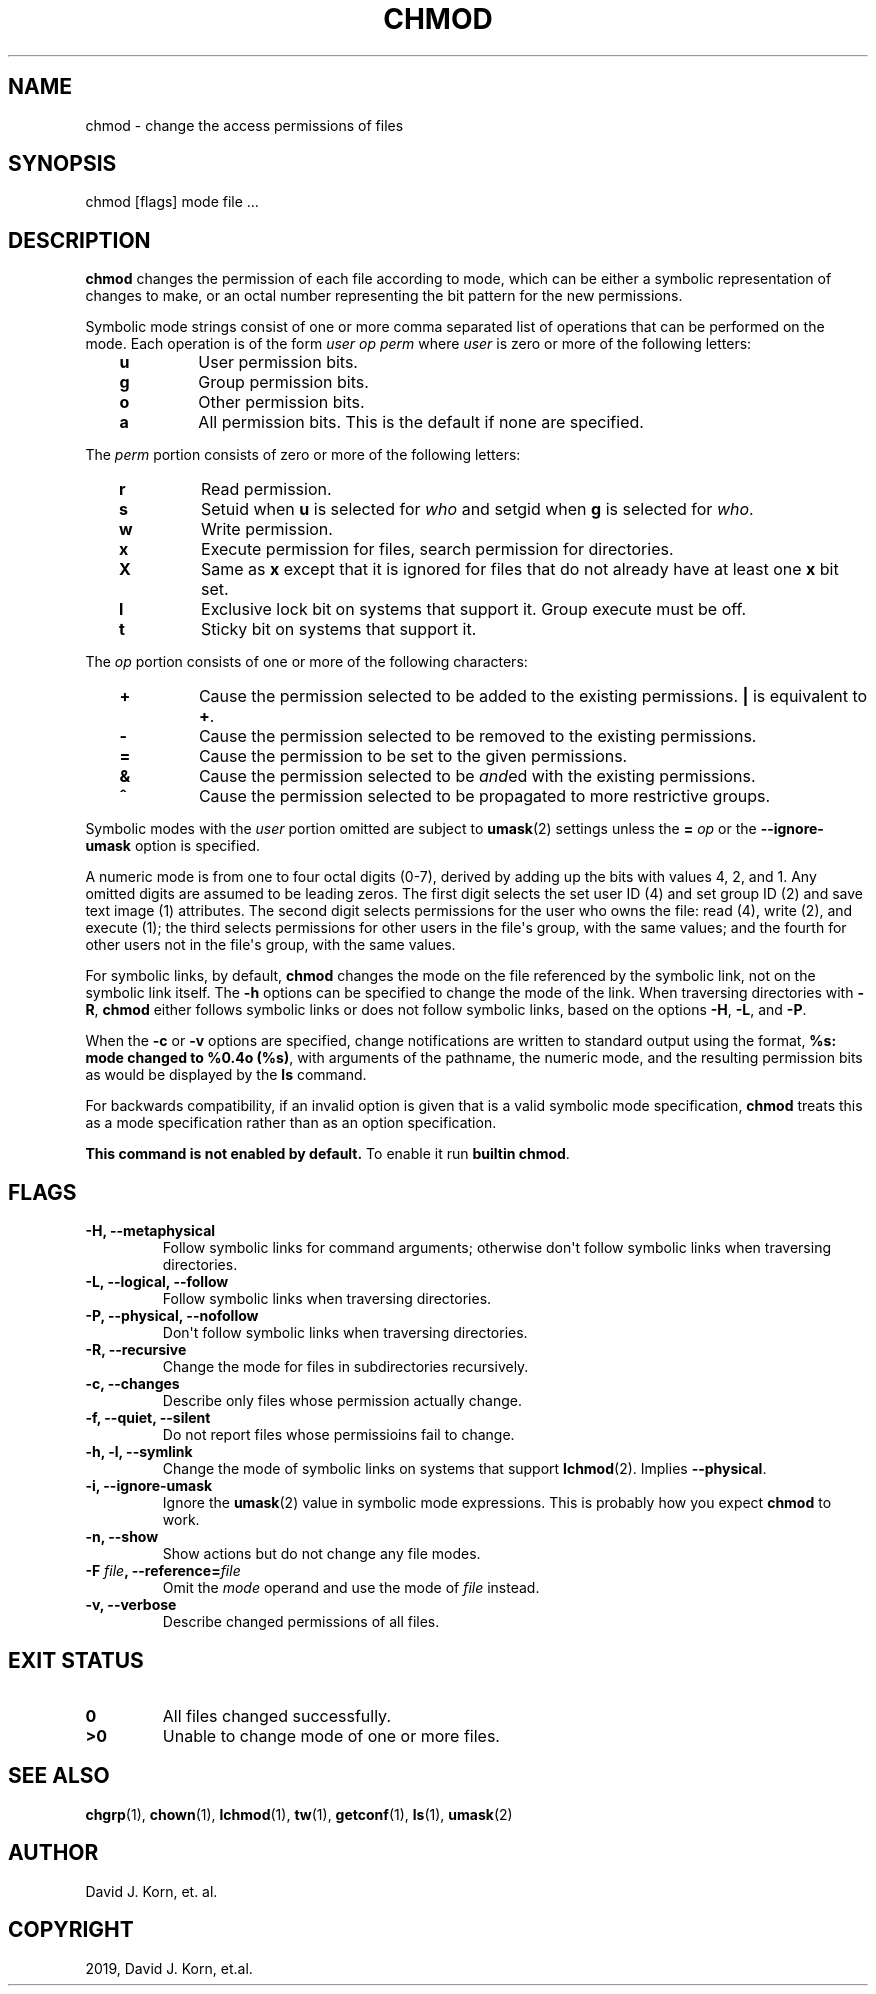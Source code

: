 .\" Man page generated from reStructuredText.
.
.TH "CHMOD" "1" "Sep 20, 2019" "" "Korn Shell"
.SH NAME
chmod \- change the access permissions of files
.
.nr rst2man-indent-level 0
.
.de1 rstReportMargin
\\$1 \\n[an-margin]
level \\n[rst2man-indent-level]
level margin: \\n[rst2man-indent\\n[rst2man-indent-level]]
-
\\n[rst2man-indent0]
\\n[rst2man-indent1]
\\n[rst2man-indent2]
..
.de1 INDENT
.\" .rstReportMargin pre:
. RS \\$1
. nr rst2man-indent\\n[rst2man-indent-level] \\n[an-margin]
. nr rst2man-indent-level +1
.\" .rstReportMargin post:
..
.de UNINDENT
. RE
.\" indent \\n[an-margin]
.\" old: \\n[rst2man-indent\\n[rst2man-indent-level]]
.nr rst2man-indent-level -1
.\" new: \\n[rst2man-indent\\n[rst2man-indent-level]]
.in \\n[rst2man-indent\\n[rst2man-indent-level]]u
..
.SH SYNOPSIS
.nf
chmod [flags] mode file ...
.fi
.sp
.SH DESCRIPTION
.sp
\fBchmod\fP changes the permission of each file according to mode, which can
be either a symbolic representation of changes to make, or an octal number
representing the bit pattern for the new permissions.
.sp
Symbolic mode strings consist of one or more comma separated list of
operations that can be performed on the mode. Each operation is of the form
\fIuser\fP \fIop\fP \fIperm\fP where \fIuser\fP is zero or more of the following letters:
.INDENT 0.0
.INDENT 3.5
.INDENT 0.0
.TP
.B u
User permission bits.
.TP
.B g
Group permission bits.
.TP
.B o
Other permission bits.
.TP
.B a
All permission bits. This is the default if none are specified.
.UNINDENT
.UNINDENT
.UNINDENT
.sp
The \fIperm\fP portion consists of zero or more of the following letters:
.INDENT 0.0
.INDENT 3.5
.INDENT 0.0
.TP
.B r
Read permission.
.TP
.B s
Setuid when \fBu\fP is selected for \fIwho\fP and setgid when \fBg\fP is selected for \fIwho\fP\&.
.TP
.B w
Write permission.
.TP
.B x
Execute permission for files, search permission for directories.
.TP
.B X
Same as \fBx\fP except that it is ignored for files that do not already
have at least one \fBx\fP bit set.
.TP
.B l
Exclusive lock bit on systems that support it. Group execute must be off.
.TP
.B t
Sticky bit on systems that support it.
.UNINDENT
.UNINDENT
.UNINDENT
.sp
The \fIop\fP portion consists of one or more of the following characters:
.INDENT 0.0
.INDENT 3.5
.INDENT 0.0
.TP
.B +
Cause the permission selected to be added to the existing
permissions. \fB|\fP is equivalent to \fB+\fP\&.
.TP
.B \-
Cause the permission selected to be removed to the existing permissions.
.TP
.B =
Cause the permission to be set to the given permissions.
.TP
.B &
Cause the permission selected to be \fIand\fPed with the existing permissions.
.TP
.B ^
Cause the permission selected to be propagated to more restrictive groups.
.UNINDENT
.UNINDENT
.UNINDENT
.sp
Symbolic modes with the \fIuser\fP portion omitted are subject to \fBumask\fP(2)
settings unless the \fB=\fP \fIop\fP or the \fB\-\-ignore\-umask\fP option is specified.
.sp
A numeric mode is from one to four octal digits (0\-7), derived by adding
up the bits with values 4, 2, and 1. Any omitted digits are assumed
to be leading zeros. The first digit selects the set user ID (4) and
set group ID (2) and save text image (1) attributes. The second digit
selects permissions for the user who owns the file: read (4), write (2),
and execute (1); the third selects permissions for other users in the
file\(aqs group, with the same values; and the fourth for other users not
in the file\(aqs group, with the same values.
.sp
For symbolic links, by default, \fBchmod\fP changes the mode on the file
referenced by the symbolic link, not on the symbolic link itself. The \fB\-h\fP
options can be specified to change the mode of the link. When traversing
directories with \fB\-R\fP, \fBchmod\fP either follows symbolic links or does not
follow symbolic links, based on the options \fB\-H\fP, \fB\-L\fP, and \fB\-P\fP\&.
.sp
When the \fB\-c\fP or \fB\-v\fP options are specified, change notifications are
written to standard output using the format, \fB%s: mode changed to %0.4o
(%s)\fP, with arguments of the pathname, the numeric mode, and the resulting
permission bits as would be displayed by the \fBls\fP command.
.sp
For backwards compatibility, if an invalid option is given that is a valid
symbolic mode specification, \fBchmod\fP treats this as a mode specification
rather than as an option specification.
.sp
\fBThis command is not enabled by default.\fP To enable it run \fBbuiltin chmod\fP\&.
.SH FLAGS
.INDENT 0.0
.TP
.B \-H, \-\-metaphysical
Follow symbolic links for command arguments; otherwise
don\(aqt follow symbolic links when traversing directories.
.TP
.B \-L, \-\-logical, \-\-follow
Follow symbolic links when traversing directories.
.TP
.B \-P, \-\-physical, \-\-nofollow
Don\(aqt follow symbolic links when traversing directories.
.TP
.B \-R, \-\-recursive
Change the mode for files in subdirectories recursively.
.TP
.B \-c, \-\-changes
Describe only files whose permission actually change.
.TP
.B \-f, \-\-quiet, \-\-silent
Do not report files whose permissioins fail to change.
.TP
.B \-h, \-l, \-\-symlink
Change the mode of symbolic links on systems that
support \fBlchmod\fP(2). Implies \fB\-\-physical\fP\&.
.TP
.B \-i, \-\-ignore\-umask
Ignore the \fBumask\fP(2) value in symbolic mode
expressions. This is probably how you expect \fBchmod\fP to work.
.TP
.B \-n, \-\-show
Show actions but do not change any file modes.
.TP
.B \-F \fIfile\fP, \-\-reference=\fIfile\fP
Omit the \fImode\fP operand and use the mode of \fIfile\fP instead.
.TP
.B \-v, \-\-verbose
Describe changed permissions of all files.
.UNINDENT
.SH EXIT STATUS
.INDENT 0.0
.TP
.B 0
All files changed successfully.
.TP
.B >0
Unable to change mode of one or more files.
.UNINDENT
.SH SEE ALSO
.sp
\fBchgrp\fP(1), \fBchown\fP(1), \fBlchmod\fP(1), \fBtw\fP(1), \fBgetconf\fP(1), \fBls\fP(1), \fBumask\fP(2)
.SH AUTHOR
David J. Korn, et. al.
.SH COPYRIGHT
2019, David J. Korn, et.al.
.\" Generated by docutils manpage writer.
.
